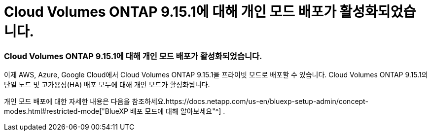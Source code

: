 = Cloud Volumes ONTAP 9.15.1에 대해 개인 모드 배포가 활성화되었습니다.
:allow-uri-read: 




=== Cloud Volumes ONTAP 9.15.1에 대해 개인 모드 배포가 활성화되었습니다.

이제 AWS, Azure, Google Cloud에서 Cloud Volumes ONTAP 9.15.1을 프라이빗 모드로 배포할 수 있습니다.  Cloud Volumes ONTAP 9.15.1의 단일 노드 및 고가용성(HA) 배포 모두에 대해 개인 모드가 활성화됩니다.

개인 모드 배포에 대한 자세한 내용은 다음을 참조하세요.https://docs.netapp.com/us-en/bluexp-setup-admin/concept-modes.html#restricted-mode["BlueXP 배포 모드에 대해 알아보세요"^] .
